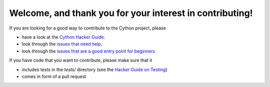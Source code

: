 Welcome, and thank you for your interest in contributing!
=========================================================

If you are looking for a good way to contribute to the Cython project, please

* have a look at the `Cython Hacker Guide <https://github.com/cython/cython/wiki/HackerGuide>`_.
* look through the `issues that need help <https://github.com/cython/cython/issues?q=is%3Aissue+is%3Aopen+view+label%3A%22help+wanted%22>`_.
* look through the `issues that are a good entry point for beginners <https://github.com/cython/cython/issues?q=is%3Aissue+is%3Aopen+view+label%3A%22good+first+issue%22>`_

If you have code that you want to contribute, please make sure that it

* includes tests in the `tests/` directory (see the `Hacker Guide on Testing <https://github.com/cython/cython/wiki/HackerGuide#the-test-suite>`_)
* comes in form of a pull request
